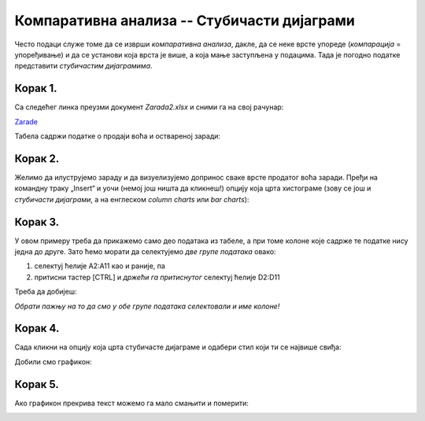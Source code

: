 Компаративна анализа -- Стубичасти дијаграми
=================================================


Често подаци служе томе да се изврши *компаративна анализа*,
дакле, да се неке врсте упореде (*компарација* = упоређивање) и да се установи која врста је више,
а која мање заступљена у подацима. Тада је погодно податке представити *стубичастим дијаграмима*.

Корак 1.
-------------------

Са следећег линка преузми документ *Zarada2.xlsx* и сними га на свој рачунар:


`Zarade <https://petljamediastorage.blob.core.windows.net/root/Media/Default/Kursevi/informatika_VIII/epodaci/Zarada2.xlsx>`_

Табела садржи податке о продаји воћа и оствареној заради:


.. image:: ../../_images/Zarada201.jpg
   :width: 600px
   :align: center


Корак 2.
--------------

Желимо да илуструјемо зараду и да визуелизујемо допринос сваке врсте продатог воћа заради. Пређи на командну траку „Insert“ и уочи (немој још ништа да кликнеш!) опцију која црта хистограме (зову се још и *стубичасти дијаграми*, а на енглеском *column charts* или *bar charts*):


.. image:: ../../_images/Zarada202.jpg
   :width: 600px
   :align: center


Корак 3.
-----------------

У овом примеру треба да прикажемо само део података из табеле, а при томе колоне које садрже те податке нису једна до друге. Зато ћемо морати да селектујемо *две групе података* овако:

1. селектуј ћелије A2:A11 као и раније, па
2. притисни тастер [CTRL] и *држећи га притиснутог* селектуј ћелије D2:D11

Треба да добијеш:


.. image:: ../../_images/Zarada203.jpg
   :width: 600px
   :align: center


*Обрати пажњу на то да смо у обе групе података селектовали и име колоне!*

Корак 4.
-------------------

Сада кликни на опцију која црта стубичасте дијаграме и одабери стил који ти се највише свиђа:


.. image:: ../../_images/Zarada204.jpg
   :width: 600px
   :align: center


Добили смо графикон:


.. image:: ../../_images/Zarada205.jpg
   :width: 600px
   :align: center


Корак 5.
------------------

Ако графикон прекрива текст можемо га мало смањити и померити:


.. image:: ../../_images/Zarada206.jpg
   :width: 600px
   :align: center

.. Ево и кратког видеа:

   .. ytpopup:: XO3XXccnS0Y
      :width: 735
      :height: 415
      :align: center

